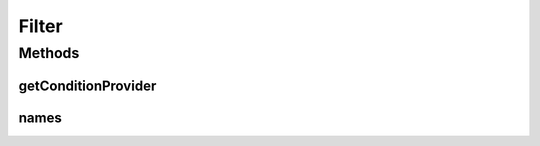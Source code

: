 .. java:import:: org.jooq Field

Filter
======

.. java:package:: com.hubspot.httpql
   :noindex:

.. java:type:: public interface Filter

   Effectively the operator in a WHERE clause condition.

   :author: tdavis

Methods
-------
getConditionProvider
^^^^^^^^^^^^^^^^^^^^

.. java:method::  <T> ConditionProvider<T> getConditionProvider(Field<T> field)
   :outertype: Filter

names
^^^^^

.. java:method::  String[] names()
   :outertype: Filter

   List of names the operator goes by in queries; the \ ``gt``\  in \ ``foo_gt=1``\

